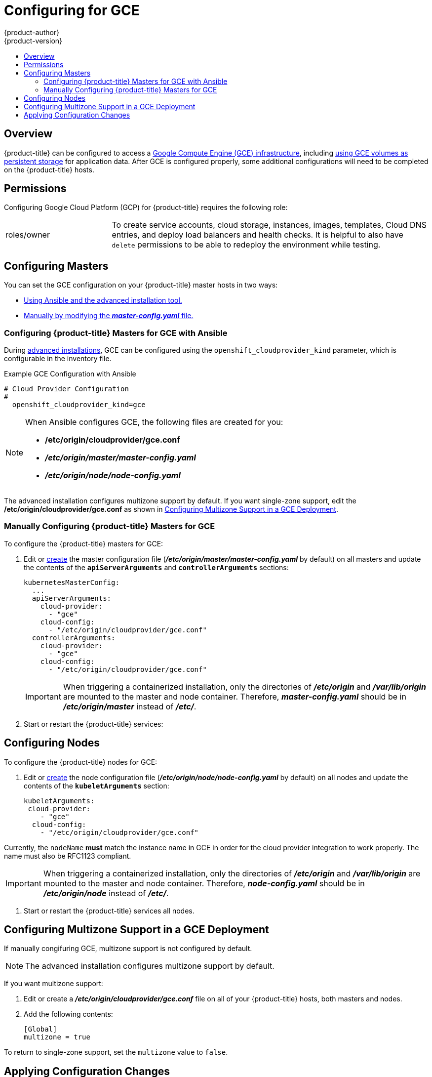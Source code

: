 [[install-config-configuring-gce]]
= Configuring for GCE
{product-author}
{product-version}
:data-uri:
:icons:
:experimental:
:toc: macro
:toc-title:

toc::[]

== Overview
{product-title} can be configured to access a
link:https://cloud.google.com/compute/docs/disks/[Google Compute Engine (GCE) infrastructure], including
xref:../install_config/persistent_storage/persistent_storage_gce.adoc#install-config-persistent-storage-persistent-storage-gce[using GCE
volumes as persistent storage] for application data. After GCE is configured
properly, some additional configurations will need to be completed on the
{product-title} hosts.

[[configuring-gcp-permissions]]
== Permissions
Configuring Google Cloud Platform (GCP) for {product-title} requires the following role:

[cols='1,3']
|===

| roles/owner
| To create service accounts, cloud storage, instances, images, templates, Cloud
DNS entries, and deploy load balancers and health checks. It is helpful to also
have `delete` permissions to be able to redeploy the environment while testing.

|===

[[gce-configuring-masters]]
== Configuring Masters

You can set the GCE configuration on your {product-title} master hosts in two ways:

- xref:gce-configuring-masters-ansible[Using Ansible and the advanced installation tool.]
- xref:gce-configuring-masters-manual[Manually by modifying the *_master-config.yaml_* file.]


[[gce-configuring-masters-ansible]]
=== Configuring {product-title} Masters for GCE with Ansible

During xref:../install_config/install/advanced_install.adoc#install-config-install-advanced-install[advanced installations], GCE can be configured using the `openshift_cloudprovider_kind` parameter, which is configurable in the inventory file.

.Example GCE Configuration with Ansible

----
# Cloud Provider Configuration
#
  openshift_cloudprovider_kind=gce
----



[NOTE]
====
When Ansible configures GCE, the following files are created for you:

- */etc/origin/cloudprovider/gce.conf*
- *_/etc/origin/master/master-config.yaml_*
- *_/etc/origin/node/node-config.yaml_*
====

The advanced installation configures multizone support by default.  If you want single-zone support, edit the */etc/origin/cloudprovider/gce.conf* as shown in xref:configuring-gce-multizone[Configuring Multizone Support in a GCE Deployment].

[[gce-configuring-masters-manual]]
=== Manually Configuring {product-title} Masters for GCE

To configure the {product-title} masters for GCE:

. Edit or
xref:../install_config/master_node_configuration.adoc#creating-new-configuration-files[create] the
master configuration file (*_/etc/origin/master/master-config.yaml_* by default) on all masters and update the
contents of the `*apiServerArguments*` and `*controllerArguments*` sections:
+
[source,yaml]
----
kubernetesMasterConfig:
  ...
  apiServerArguments:
    cloud-provider:
      - "gce"
    cloud-config:
      - "/etc/origin/cloudprovider/gce.conf"
  controllerArguments:
    cloud-provider:
      - "gce"
    cloud-config:
      - "/etc/origin/cloudprovider/gce.conf"
----
+
[IMPORTANT]
====
When triggering a containerized installation, only the directories of
*_/etc/origin_* and *_/var/lib/origin_* are mounted to the master and node
container. Therefore, *_master-config.yaml_* should be in *_/etc/origin/master_*
instead of *_/etc/_*.
====

. Start or restart the {product-title} services:
+
ifdef::openshift-enterprise[]
----
# systemctl restart atomic-openshift-master-api atomic-openshift-master-controllers
----
endif::[]
ifdef::openshift-origin[]
----
# systemctl restart origin-master-api origin-master-controllers
----
endif::[]


[[gce-configuring-nodes]]
== Configuring Nodes

To configure the {product-title} nodes for GCE:

. Edit or
xref:../install_config/master_node_configuration.adoc#creating-new-configuration-files[create]
the node configuration file (*_/etc/origin/node/node-config.yaml_*
by default) on all nodes and update the contents of the `*kubeletArguments*` section:
+
====
[source,yaml]
----
kubeletArguments:
 cloud-provider:
    - "gce"
  cloud-config:
    - "/etc/origin/cloudprovider/gce.conf"

----
====

Currently, the `nodeName` *must* match the instance name in GCE in order
for the cloud provider integration to work properly.  The name must also be
RFC1123 compliant.

[IMPORTANT]
====
When triggering a containerized installation, only the directories of
*_/etc/origin_* and *_/var/lib/origin_* are mounted to the master and node
container. Therefore, *_node-config.yaml_* should be in *_/etc/origin/node_*
instead of *_/etc/_*.
====

. Start or restart the {product-title} services all nodes.
+
ifdef::openshift-enterprise[]
----
# systemctl restart atomic-openshift-node
----
endif::[]
ifdef::openshift-origin[]
----
# systemctl restart origin-node
----
endif::[]


[[configuring-gce-multizone]]

== Configuring Multizone Support in a GCE Deployment

If manually congifuring GCE, multizone support is not configured by default.

[NOTE]
====
The advanced installation configures multizone support by default.
====

If you want multizone support:

. Edit or create a *_/etc/origin/cloudprovider/gce.conf_* file on all of your {product-title} hosts, both masters and nodes.
. Add the following contents:
+
----
[Global]
multizone = true
----

To return to single-zone support, set the `multizone` value to `false`.

[[gce-applying-configuration-changes]]
== Applying Configuration Changes

Start or restart {product-title} services on all master and node hosts to apply your
configuration changes:

ifdef::openshift-enterprise[]
----
# systemctl restart atomic-openshift-master-api atomic-openshift-master-controller
# systemctl restart atomic-openshift-node
----
endif::[]
ifdef::openshift-origin[]
----
# systemctl restart origin-master-api origin-master-controllers
# systemctl restart origin-node
----
endif::[]

Switching from not using a cloud provider to using a cloud provider produces an
error message. Adding the cloud provider tries to delete the node because the
node switches from using the *hostname* as the `*externalID*` (which would have
been the case when no cloud provider was being used) to using the GCE
`*instance-id*` (which is what the GCE cloud provider specifies). To resolve
this issue:

.  Log in to the CLI as a cluster administrator.
. Check and backup existing node labels:
+
[source, bash]
----
$ oc describe node <node_name> | grep -Poz '(?s)Labels.*\n.*(?=Taints)'
----
.  Delete the nodes:
+
[source, bash]
----
$ oc delete node <node_name>
----
.  On each node host, restart the {product-title} service.
+
ifdef::openshift-enterprise[]
----
$ systemctl restart atomic-openshift-node
----
endif::[]
ifdef::openshift-origin[]
----
$ systemctl restart origin-node
----
endif::[]
.  Add back any xref:../admin_guide/manage_nodes.adoc#updating-labels-on-nodes[labels on each node] that you previously had.
